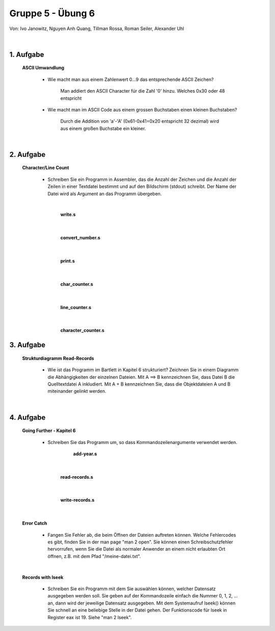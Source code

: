 ==================
Gruppe 5 - Übung 6 
==================
Von: 	Ivo Janowitz, Nguyen Anh Quang, Tillman Rossa, Roman Seiler, Alexander Uhl

	|

1. Aufgabe 	
--------------------
	
	**ASCII Umwandlung**


		* Wie macht man aus einem Zahlenwert 0...9 das entsprechende ASCII Zeichen?

			Man addiert den ASCII Character für die Zahl '0' hinzu. Welches 0x30 oder 48 entspricht

		* Wie macht man im ASCII Code aus einem grossen Buchstaben einen kleinen Buchstaben?

			Durch die Addition von 'a'-'A' (0x61-0x41=0x20 entspricht 32 dezimal) wird aus einem großen Buchstabe ein kleiner.

	|

2. Aufgabe
-----------------------

	**Character/Line Count**

		* Schreiben Sie ein Programm in Assembler, das die Anzahl der Zeichen und die Anzahl der Zeilen in einer Textdatei bestimmt und auf den Bildschirm (stdout) schreibt. Der Name der Datei wird als Argument an das Programm übergeben.



		|

			**write.s**

		 .. include:: character_count/write.s
			:code:

		|

			**convert_number.s**

		 .. include:: character_count/convert_number.s
			:code:

		|

			**print.s**

		 .. include:: character_count/print.s
			:code:

		|

			**char_counter.s**

		 .. include:: character_count/char_counter.s
			:code:

		|	

			**line_counter.s**

		 .. include:: character_count/line_counter.s
			:code:

		|

			**character_counter.s**

		 .. include:: character_count/character_counter.s
			:code:


3. Aufgabe 
---------------------------------

	**Strukturdiagramm Read-Records**

		* Wie ist das Programm im Bartlett in Kapitel 6 strukturiert? Zeichnen Sie in einem Diagramm die Abhängigkeiten der einzelnen Dateien. Mit A ==> B kennzeichnen Sie, dass Datei B die Quelltextdatei A inkludiert. Mit A + B kennzeichnen Sie, dass die Objektdateien A und B miteinander gelinkt werden.

	.. image:: teil3.png

	|

4. Aufgabe
----------------------------

	**Going Further - Kapitel 6**


		* Schreiben Sie das Programm um, so dass Kommandozeilenargumente verwendet werden.


				**add-year.s**

			 .. include:: records_cmd/add-year.s
				:code:

		|

				**read-records.s**

			 .. include:: records_cmd/read-records.s
				:code:

		|
			
				**write-records.s**

			 .. include:: records_cmd/write-records.s
				:code:

		|
	
	**Error Catch**

		* Fangen Sie Fehler ab, die beim Öffnen der Dateien auftreten können. Welche Fehlercodes es gibt, finden Sie in der man page "man 2 open". Sie können einen Schreibschutzfehler hervorrufen, wenn Sie die Datei als normaler Anwender an einem nicht erlaubten Ort öffnen, z.B. mit dem Pfad "/meine-datei.txt".

		 .. include:: records_catch_error/dummy.txt
			:code:

	|

	**Records with lseek**

		* Schreiben Sie ein Programm mit dem Sie auswählen können, welcher Datensatz ausgegeben werden soll. Sie geben auf der Kommandozeile einfach die Nummer 0, 1, 2, ... an, dann wird der jeweilige Datensatz ausgegeben. Mit dem Systemaufruf lseek() können Sie schnell an eine beliebige Stelle in der Datei gehen. Der Funktionscode für lseek in Register eax ist 19. Siehe "man 2 lseek".


		 .. include:: records_lseek/read-record.s
			:code:

        
